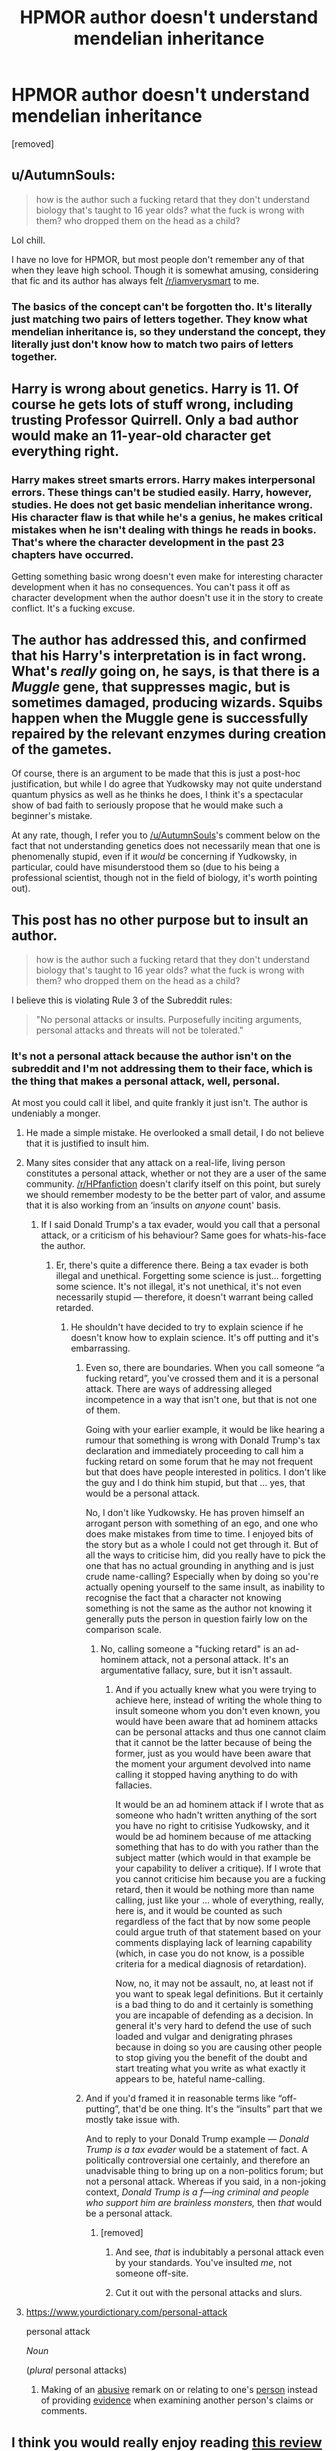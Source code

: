 #+TITLE: HPMOR author doesn't understand mendelian inheritance

* HPMOR author doesn't understand mendelian inheritance
:PROPERTIES:
:Author: john-madden-reddit
:Score: 0
:DateUnix: 1557939463.0
:DateShort: 2019-May-15
:FlairText: Discussion
:END:
[removed]


** u/AutumnSouls:
#+begin_quote
  how is the author such a fucking retard that they don't understand biology that's taught to 16 year olds? what the fuck is wrong with them? who dropped them on the head as a child?
#+end_quote

Lol chill.

I have no love for HPMOR, but most people don't remember any of that when they leave high school. Though it is somewhat amusing, considering that fic and its author has always felt [[/r/iamverysmart]] to me.
:PROPERTIES:
:Author: AutumnSouls
:Score: 12
:DateUnix: 1557939858.0
:DateShort: 2019-May-15
:END:

*** The basics of the concept can't be forgotten tho. It's literally just matching two pairs of letters together. They know what mendelian inheritance is, so they understand the concept, they literally just don't know how to match two pairs of letters together.
:PROPERTIES:
:Author: john-madden-reddit
:Score: -1
:DateUnix: 1557940575.0
:DateShort: 2019-May-15
:END:


** Harry is wrong about genetics. Harry is 11. Of course he gets lots of stuff wrong, including trusting Professor Quirrell. Only a bad author would make an 11-year-old character get everything right.
:PROPERTIES:
:Author: MTheLoud
:Score: 10
:DateUnix: 1557946099.0
:DateShort: 2019-May-15
:END:

*** Harry makes street smarts errors. Harry makes interpersonal errors. These things can't be studied easily. Harry, however, studies. He does not get basic mendelian inheritance wrong. His character flaw is that while he's a genius, he makes critical mistakes when he isn't dealing with things he reads in books. That's where the character development in the past 23 chapters have occurred.

Getting something basic wrong doesn't even make for interesting character development when it has no consequences. You can't pass it off as character development when the author doesn't use it in the story to create conflict. It's a fucking excuse.
:PROPERTIES:
:Author: john-madden-reddit
:Score: 1
:DateUnix: 1557974585.0
:DateShort: 2019-May-16
:END:


** The author has addressed this, and confirmed that his Harry's interpretation is in fact wrong. What's /really/ going on, he says, is that there is a /Muggle/ gene, that suppresses magic, but is sometimes damaged, producing wizards. Squibs happen when the Muggle gene is successfully repaired by the relevant enzymes during creation of the gametes.

Of course, there is an argument to be made that this is just a post-hoc justification, but while I do agree that Yudkowsky may not quite understand quantum physics as well as he thinks he does, I think it's a spectacular show of bad faith to seriously propose that he would make such a beginner's mistake.

At any rate, though, I refer you to [[/u/AutumnSouls]]'s comment below on the fact that not understanding genetics does not necessarily mean that one is phenomenally stupid, even if it /would/ be concerning if Yudkowsky, in particular, could have misunderstood them so (due to his being a professional scientist, though not in the field of biology, it's worth pointing out).
:PROPERTIES:
:Author: Achille-Talon
:Score: 17
:DateUnix: 1557940690.0
:DateShort: 2019-May-15
:END:


** This post has no other purpose but to insult an author.

#+begin_quote
  how is the author such a fucking retard that they don't understand biology that's taught to 16 year olds? what the fuck is wrong with them? who dropped them on the head as a child?
#+end_quote

I believe this is violating Rule 3 of the Subreddit rules:

#+begin_quote
  "No personal attacks or insults. Purposefully inciting arguments, personal attacks and threats will not be tolerated."
#+end_quote
:PROPERTIES:
:Author: VulpineKitsune
:Score: 14
:DateUnix: 1557939988.0
:DateShort: 2019-May-15
:END:

*** It's not a personal attack because the author isn't on the subreddit and I'm not addressing them to their face, which is the thing that makes a personal attack, well, personal.

At most you could call it libel, and quite frankly it just isn't. The author is undeniably a monger.
:PROPERTIES:
:Author: john-madden-reddit
:Score: -6
:DateUnix: 1557940134.0
:DateShort: 2019-May-15
:END:

**** He made a simple mistake. He overlooked a small detail, I do not believe that it is justified to insult him.
:PROPERTIES:
:Author: VulpineKitsune
:Score: 11
:DateUnix: 1557940277.0
:DateShort: 2019-May-15
:END:


**** Many sites consider that any attack on a real-life, living person constitutes a personal attack, whether or not they are a user of the same community. [[/r/HPfanfiction]] doesn't clarify itself on this point, but surely we should remember modesty to be the better part of valor, and assume that it is also working from an ‘insults on /anyone/ count' basis.
:PROPERTIES:
:Author: Achille-Talon
:Score: 11
:DateUnix: 1557940422.0
:DateShort: 2019-May-15
:END:

***** If I said Donald Trump's a tax evader, would you call that a personal attack, or a criticism of his behaviour? Same goes for whats-his-face the author.
:PROPERTIES:
:Author: john-madden-reddit
:Score: -6
:DateUnix: 1557940829.0
:DateShort: 2019-May-15
:END:

****** Er, there's quite a difference there. Being a tax evader is both illegal and unethical. Forgetting some science is just... forgetting some science. It's not illegal, it's not unethical, it's not even necessarily stupid --- therefore, it doesn't warrant being called retarded.
:PROPERTIES:
:Author: AutumnSouls
:Score: 12
:DateUnix: 1557941243.0
:DateShort: 2019-May-15
:END:

******* He shouldn't have decided to try to explain science if he doesn't know how to explain science. It's off putting and it's embarrassing.
:PROPERTIES:
:Author: john-madden-reddit
:Score: -4
:DateUnix: 1557941410.0
:DateShort: 2019-May-15
:END:

******** Even so, there are boundaries. When you call someone “a fucking retard”, you've crossed them and it is a personal attack. There are ways of addressing alleged incompetence in a way that isn't one, but that is not one of them.

Going with your earlier example, it would be like hearing a rumour that something is wrong with Donald Trump's tax declaration and immediately proceeding to call him a fucking retard on some forum that he may not frequent but that does have people interested in politics. I don't like the guy and I do think him stupid, but that ... yes, that would be a personal attack.

No, I don't like Yudkowsky. He has proven himself an arrogant person with something of an ego, and one who does make mistakes from time to time. I enjoyed bits of the story but as a whole I could not get through it. But of all the ways to criticise him, did you really have to pick the one that has no actual grounding in anything and is just crude name-calling? Especially when by doing so you're actually opening yourself to the same insult, as inability to recognise the fact that a character not knowing something is not the same as the author not knowing it generally puts the person in question fairly low on the comparison scale.
:PROPERTIES:
:Author: Kazeto
:Score: 9
:DateUnix: 1557943945.0
:DateShort: 2019-May-15
:END:

********* No, calling someone a "fucking retard" is an ad-hominem attack, not a personal attack. It's an argumentative fallacy, sure, but it isn't assault.
:PROPERTIES:
:Author: john-madden-reddit
:Score: -1
:DateUnix: 1557974345.0
:DateShort: 2019-May-16
:END:

********** And if you actually knew what you were trying to achieve here, instead of writing the whole thing to insult someone whom you don't even known, you would have been aware that ad hominem attacks can be personal attacks and thus one cannot claim that it cannot be the latter because of being the former, just as you would have been aware that the moment your argument devolved into name calling it stopped having anything to do with fallacies.

It would be an ad hominem attack if I wrote that as someone who hadn't written anything of the sort you have no right to critisise Yudkowsky, and it would be ad hominem because of me attacking something that has to do with you rather than the subject matter (which would in that example be your capability to deliver a critique). If I wrote that you cannot criticise him because you are a fucking retard, then it would be nothing more than name calling, just like your ... whole of everything, really, here is, and it would be counted as such regardless of the fact that by now some people could argue truth of that statement based on your comments displaying lack of learning capability (which, in case you do not know, is a possible criteria for a medical diagnosis of retardation).

Now, no, it may not be assault, no, at least not if you want to speak legal definitions. But it certainly is a bad thing to do and it certainly is something you are incapable of defending as a decision. In general it's very hard to defend the use of such loaded and vulgar and denigrating phrases because in doing so you are causing other people to stop giving you the benefit of the doubt and start treating what you write as what exactly it appears to be, hateful name-calling.
:PROPERTIES:
:Author: Kazeto
:Score: 5
:DateUnix: 1557979419.0
:DateShort: 2019-May-16
:END:


******** And if you'd framed it in reasonable terms like “off-putting”, that'd be one thing. It's the “insults” part that we mostly take issue with.

And to reply to your Donald Trump example --- /Donald Trump is a tax evader/ would be a statement of fact. A politically controversial one certainly, and therefore an unadvisable thing to bring up on a non-politics forum; but not a personal attack. Whereas if you said, in a non-joking context, /Donald Trump is a f---ing criminal and people who support him are brainless monsters,/ then /that/ would be a personal attack.
:PROPERTIES:
:Author: Achille-Talon
:Score: 8
:DateUnix: 1557943160.0
:DateShort: 2019-May-15
:END:

********* [removed]
:PROPERTIES:
:Score: -1
:DateUnix: 1557974111.0
:DateShort: 2019-May-16
:END:

********** And see, /that/ is indubitably a personal attack even by your standards. You've insulted /me/, not someone off-site.
:PROPERTIES:
:Author: Achille-Talon
:Score: 5
:DateUnix: 1557998180.0
:DateShort: 2019-May-16
:END:


********** Cut it out with the personal attacks and slurs.
:PROPERTIES:
:Author: denarii
:Score: 2
:DateUnix: 1558013951.0
:DateShort: 2019-May-16
:END:


**** [[https://www.yourdictionary.com/personal-attack]]

personal attack

/Noun/

(/plural/ personal attacks)

1. Making of an [[https://www.yourdictionary.com/abusive][abusive]] remark on or relating to one's [[https://www.yourdictionary.com/person][person]] instead of providing [[https://www.yourdictionary.com/evidence][evidence]] when examining another person's claims or comments.
:PROPERTIES:
:Author: xenrev
:Score: 3
:DateUnix: 1559366971.0
:DateShort: 2019-Jun-01
:END:


** I think you would really enjoy reading [[https://danluu.com/su3su2u1/hpmor/][this review]] of HPMOR. The author goes through each chapter and tears apart all the problems with it.

It's definitely a hate-read of the fic, but it's honestly really enjoyable.
:PROPERTIES:
:Author: beetnemesis
:Score: 6
:DateUnix: 1557941139.0
:DateShort: 2019-May-15
:END:

*** I just think that if the author didn't understand, or couldn't be bothered to understand the concepts he wanted to include in his fic, he shouldn't have risked embarrassing himself by trying and failing to explain them. Just go the usual route and mention the general area of study in passing.

That review seems pretty good. Thanks ^{-^}
:PROPERTIES:
:Author: john-madden-reddit
:Score: 3
:DateUnix: 1557941286.0
:DateShort: 2019-May-15
:END:


*** I should state that linked review is a terrible way to construct an opinion about HPMOR. If you already hate it - then sure, have a pleasant read. But if you have not read HPMOR or only starting, you should keep in mind that more than half of what is said there is simply wrong, but in a subtle way you may not be able to catch even if you check. I will give one example, chosen at random, from the review of chapter 25:

#+begin_quote
  this is the terrible idea meatball) Using literally the exact same logic that Intelligent Design proponents use (and doing exactly 0 experiments), Hariezer decides while thinking over breakfast:

  Some intelligent engineer, then, had created the Source of Magic, and told it to pay attention to a particular DNA marker.\\
  The obvious next thought was that this had something to do with “Atlantis”.
#+end_quote

If you have not read HPMOR, natural conclusion to draw would be that Harry made up a stupid, ad-hoc theory on the spot, immediately believed in it as a religious fundamentalist, and never checked. (And this is supposed to be a story about how to do science!)

If you check the chapter, Harry does, indeed, think about that hypothesis. But if you keep reading, you will find out that Harry immediately noticed it does not help to explain fake-latin-sounding spells and this is the end for that hypothesis. It would never be seriously considered again and was said to be wrong by the author in the comments. The rest of the chapter is about how some problems are just way too hard to solve on the spot. Chapter's name is "Hold Off on Proposing Solutions" to make absolutely sure you got the point.

The whole review is like that.
:PROPERTIES:
:Author: Dead_Atheist
:Score: 6
:DateUnix: 1557952671.0
:DateShort: 2019-May-16
:END:

**** You're totally right about it being for people who already dislike the fic, although I'd give it more credit than you. Maybe 75%
:PROPERTIES:
:Author: beetnemesis
:Score: 3
:DateUnix: 1557955303.0
:DateShort: 2019-May-16
:END:


** He doesn't understand a lot of things.
:PROPERTIES:
:Author: yarglethatblargle
:Score: 3
:DateUnix: 1557952141.0
:DateShort: 2019-May-16
:END:

